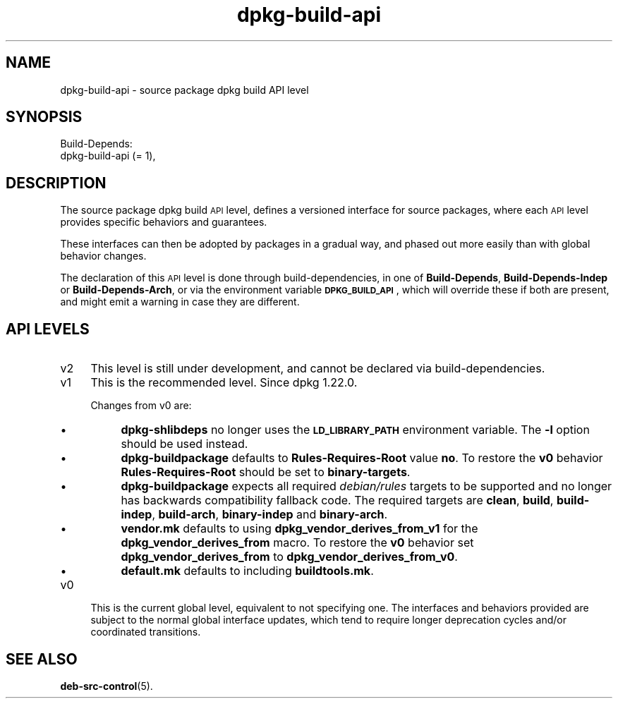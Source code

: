 .\" Automatically generated by Pod::Man 4.14 (Pod::Simple 3.42)
.\"
.\" Standard preamble:
.\" ========================================================================
.de Sp \" Vertical space (when we can't use .PP)
.if t .sp .5v
.if n .sp
..
.de Vb \" Begin verbatim text
.ft CW
.nf
.ne \\$1
..
.de Ve \" End verbatim text
.ft R
.fi
..
.\" Set up some character translations and predefined strings.  \*(-- will
.\" give an unbreakable dash, \*(PI will give pi, \*(L" will give a left
.\" double quote, and \*(R" will give a right double quote.  \*(C+ will
.\" give a nicer C++.  Capital omega is used to do unbreakable dashes and
.\" therefore won't be available.  \*(C` and \*(C' expand to `' in nroff,
.\" nothing in troff, for use with C<>.
.tr \(*W-
.ds C+ C\v'-.1v'\h'-1p'\s-2+\h'-1p'+\s0\v'.1v'\h'-1p'
.ie n \{\
.    ds -- \(*W-
.    ds PI pi
.    if (\n(.H=4u)&(1m=24u) .ds -- \(*W\h'-12u'\(*W\h'-12u'-\" diablo 10 pitch
.    if (\n(.H=4u)&(1m=20u) .ds -- \(*W\h'-12u'\(*W\h'-8u'-\"  diablo 12 pitch
.    ds L" ""
.    ds R" ""
.    ds C` ""
.    ds C' ""
'br\}
.el\{\
.    ds -- \|\(em\|
.    ds PI \(*p
.    ds L" ``
.    ds R" ''
.    ds C`
.    ds C'
'br\}
.\"
.\" Escape single quotes in literal strings from groff's Unicode transform.
.ie \n(.g .ds Aq \(aq
.el       .ds Aq '
.\"
.\" If the F register is >0, we'll generate index entries on stderr for
.\" titles (.TH), headers (.SH), subsections (.SS), items (.Ip), and index
.\" entries marked with X<> in POD.  Of course, you'll have to process the
.\" output yourself in some meaningful fashion.
.\"
.\" Avoid warning from groff about undefined register 'F'.
.de IX
..
.nr rF 0
.if \n(.g .if rF .nr rF 1
.if (\n(rF:(\n(.g==0)) \{\
.    if \nF \{\
.        de IX
.        tm Index:\\$1\t\\n%\t"\\$2"
..
.        if !\nF==2 \{\
.            nr % 0
.            nr F 2
.        \}
.    \}
.\}
.rr rF
.\" ========================================================================
.\"
.IX Title "dpkg-build-api 7"
.TH dpkg-build-api 7 "2024-03-10" "1.22.6" "dpkg suite"
.\" For nroff, turn off justification.  Always turn off hyphenation; it makes
.\" way too many mistakes in technical documents.
.if n .ad l
.nh
.SH "NAME"
dpkg\-build\-api \- source package dpkg build API level
.SH "SYNOPSIS"
.IX Header "SYNOPSIS"
.Vb 2
\& Build\-Depends:
\&  dpkg\-build\-api (= 1),
.Ve
.SH "DESCRIPTION"
.IX Header "DESCRIPTION"
The source package dpkg build \s-1API\s0 level, defines a versioned interface for
source packages, where each \s-1API\s0 level provides specific behaviors and
guarantees.
.PP
These interfaces can then be adopted by packages in a gradual way,
and phased out more easily than with global behavior changes.
.PP
The declaration of this \s-1API\s0 level is done through build-dependencies, in
one of \fBBuild-Depends\fR, \fBBuild-Depends-Indep\fR or \fBBuild-Depends-Arch\fR,
or via the environment variable \fB\s-1DPKG_BUILD_API\s0\fR, which will override these
if both are present, and might emit a warning in case they are different.
.SH "API LEVELS"
.IX Header "API LEVELS"
.IP "v2" 4
.IX Item "v2"
This level is still under development, and cannot be declared via
build-dependencies.
.IP "v1" 4
.IX Item "v1"
This is the recommended level.
Since dpkg 1.22.0.
.Sp
Changes from v0 are:
.RS 4
.IP "\(bu" 4
\&\fBdpkg-shlibdeps\fR no longer uses the \fB\s-1LD_LIBRARY_PATH\s0\fR environment variable.
The \fB\-l\fR option should be used instead.
.IP "\(bu" 4
\&\fBdpkg-buildpackage\fR defaults to \fBRules-Requires-Root\fR value \fBno\fR.
To restore the \fBv0\fR behavior \fBRules-Requires-Root\fR should be set to
\&\fBbinary-targets\fR.
.IP "\(bu" 4
\&\fBdpkg-buildpackage\fR expects all required \fIdebian/rules\fR targets to be
supported and no longer has backwards compatibility fallback code.
The required targets are \fBclean\fR, \fBbuild\fR, \fBbuild-indep\fR, \fBbuild-arch\fR,
\&\fBbinary-indep\fR and \fBbinary-arch\fR.
.IP "\(bu" 4
\&\fBvendor.mk\fR defaults to using \fBdpkg_vendor_derives_from_v1\fR for the
\&\fBdpkg_vendor_derives_from\fR macro.
To restore the \fBv0\fR behavior set \fBdpkg_vendor_derives_from\fR to
\&\fBdpkg_vendor_derives_from_v0\fR.
.IP "\(bu" 4
\&\fBdefault.mk\fR defaults to including \fBbuildtools.mk\fR.
.RE
.RS 4
.RE
.IP "v0" 4
.IX Item "v0"
This is the current global level, equivalent to not specifying one.
The interfaces and behaviors provided are subject to the normal global
interface updates, which tend to require longer deprecation cycles and/or
coordinated transitions.
.SH "SEE ALSO"
.IX Header "SEE ALSO"
\&\fBdeb\-src\-control\fR\|(5).
